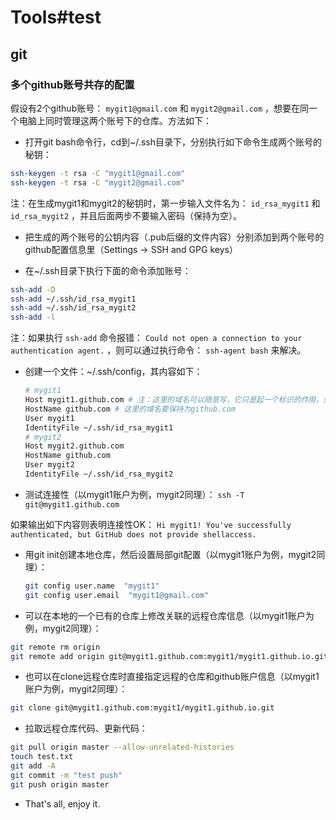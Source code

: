 * Tools#test
** git
*** 多个github账号共存的配置
假设有2个github账号： ~mygit1@gmail.com~ 和 ~mygit2@gmail.com~ ，想要在同一个电脑上同时管理这两个账号下的仓库。方法如下：

- 打开git bash命令行，cd到~/.ssh目录下，分别执行如下命令生成两个账号的秘钥：
#+BEGIN_SRC sh
  ssh-keygen -t rsa -C "mygit1@gmail.com"
  ssh-keygen -t rsa -C "mygit2@gmail.com"
#+END_SRC
注：在生成mygit1和mygit2的秘钥时，第一步输入文件名为： ~id_rsa_mygit1~ 和 ~id_rsa_mygit2~ ，并且后面两步不要输入密码（保持为空）。

- 把生成的两个账号的公钥内容（.pub后缀的文件内容）分别添加到两个账号的github配置信息里（Settings -> SSH and GPG keys）

- 在~/.ssh目录下执行下面的命令添加账号：
#+BEGIN_SRC sh
  ssh-add -D
  ssh-add ~/.ssh/id_rsa_mygit1
  ssh-add ~/.ssh/id_rsa_mygit2
  ssh-add -l
#+END_SRC
注：如果执行 ~ssh-add~ 命令报错： ~Could not open a connection to your authentication agent.~ ，则可以通过执行命令： ~ssh-agent bash~ 来解决。

- 创建一个文件：~/.ssh/config，其内容如下：
  #+BEGIN_SRC sh
    # mygit1
    Host mygit1.github.com # 注：这里的域名可以随意写，它只是起一个标识的作用，只要保证不同账户的域名不同即可
    HostName github.com # 这里的域名要保持为github.com
    User mygit1
    IdentityFile ~/.ssh/id_rsa_mygit1
    # mygit2
    Host mygit2.github.com  
    HostName github.com
    User mygit2
    IdentityFile ~/.ssh/id_rsa_mygit2
  #+END_SRC

- 测试连接性（以mygit1账户为例，mygit2同理）： ~ssh -T git@mygit1.github.com~
如果输出如下内容则表明连接性OK：
~Hi mygit1! You've successfully authenticated, but GitHub does not provide shellaccess.~

- 用git init创建本地仓库，然后设置局部git配置（以mygit1账户为例，mygit2同理）：
  #+BEGIN_SRC sh
    git config user.name  "mygit1"
    git config user.email  "mygit1@gmail.com"
  #+END_SRC

- 可以在本地的一个已有的仓库上修改关联的远程仓库信息（以mygit1账户为例，mygit2同理）：
#+BEGIN_SRC sh
  git remote rm origin
  git remote add origin git@mygit1.github.com:mygit1/mygit1.github.io.git
#+END_SRC

- 也可以在clone远程仓库时直接指定远程的仓库和github账户信息（以mygit1账户为例，mygit2同理）：
#+BEGIN_SRC sh
  git clone git@mygit1.github.com:mygit1/mygit1.github.io.git
#+END_SRC

- 拉取远程仓库代码、更新代码：
#+BEGIN_SRC sh
  git pull origin master --allow-unrelated-histories
  touch test.txt
  git add -A
  git commit -m "test push"
  git push origin master
#+END_SRC

- That's all, enjoy it.

